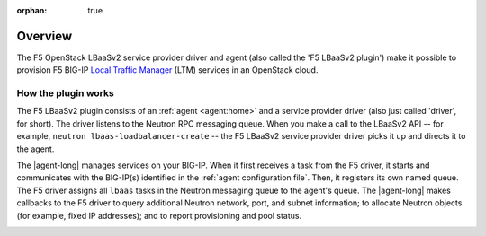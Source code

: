 :orphan: true

Overview
--------

The F5 OpenStack LBaaSv2 service provider driver and agent (also called the 'F5 LBaaSv2 plugin') make it possible to provision F5 BIG-IP `Local Traffic Manager <https://f5.com/products/modules/local-traffic-manager>`_ (LTM) services in an OpenStack cloud.

How the plugin works
````````````````````

The F5 LBaaSv2 plugin consists of an :ref:`agent <agent:home>` and a service provider driver (also just called 'driver', for short). The driver listens to the Neutron RPC messaging queue. When you make a call to the LBaaSv2 API -- for example, ``neutron lbaas-loadbalancer-create`` -- the F5 LBaaSv2 service provider driver picks it up and directs it to the agent.

The |agent-long| manages services on your BIG-IP. When it first receives a task from the F5 driver, it starts and communicates with the BIG-IP(s) identified in the :ref:`agent configuration file`. Then, it registers its own named queue. The F5 driver assigns all ``lbaas`` tasks in the Neutron messaging queue to the agent's queue. The |agent-long| makes callbacks to the F5 driver to query additional Neutron network, port, and subnet information; to allocate Neutron objects (for example, fixed IP addresses); and to report provisioning and pool status.

.. image:: http://f5-openstack-lbaasv1.readthedocs.io/en/liberty/_images/f5-lbaas-architecture.png
    :alt: F5 LBaaSv2 Plugin architecture



